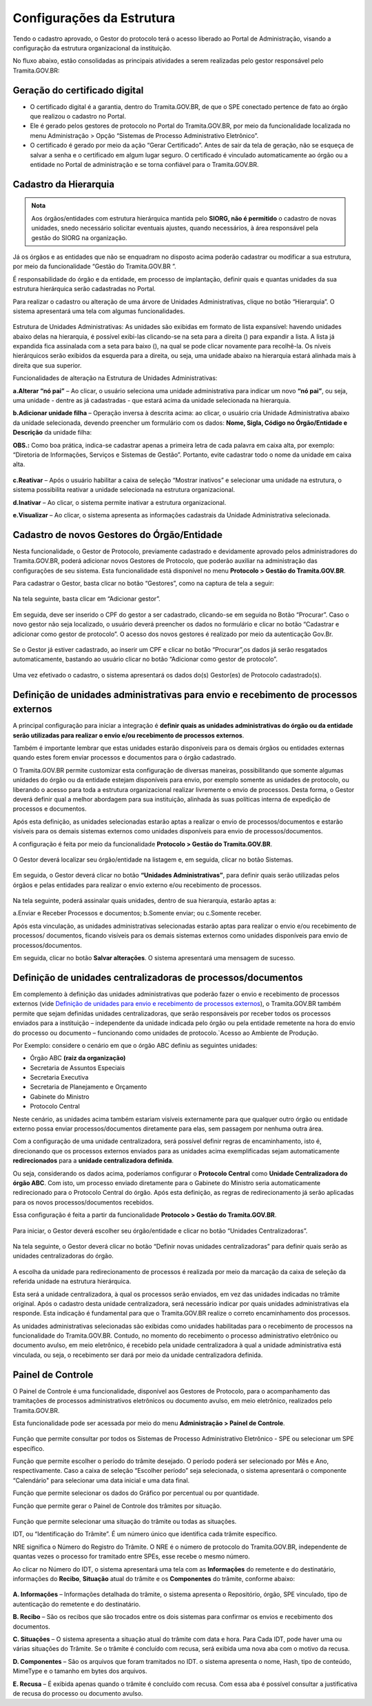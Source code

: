 Configurações da Estrutura
===========================

Tendo o cadastro aprovado, o Gestor do protocolo terá o acesso liberado ao Portal de Administração, visando a configuração da estrutura organizacional da instituição.

No fluxo abaixo, estão consolidadas as principais atividades a serem realizadas pelo gestor responsável pelo Tramita.GOV.BR:
 

.. figure:: _static/images/fluxo_adesao_configuracao_tramita.png

Geração do certificado digital
++++++++++++++++++++++++++++++

* O certificado digital é a garantia, dentro do Tramita.GOV.BR, de que o SPE conectado pertence de fato ao órgão que realizou o cadastro no Portal.

* Ele é gerado pelos gestores de protocolo no Portal do Tramita.GOV.BR, por meio da funcionalidade localizada no menu Administração > Opção “Sistemas de Processo Administrativo Eletrônico”.

* O certificado é gerado por meio da ação “Gerar Certificado”. Antes de sair da tela de geração, não se esqueça de salvar a senha e o certificado em algum lugar seguro. O certificado é vinculado automaticamente ao órgão ou a entidade no Portal de administração e se torna confiável para o Tramita.GOV.BR.


.. figure:: _static/images/Geracao_de_Certificado_por_meio_do_Portal_do_Barramento.png

Cadastro da Hierarquia
++++++++++++++++++++++


.. admonition:: Nota

   Aos órgãos/entidades com estrutura hierárquica mantida pelo **SIORG, não é permitido** o cadastro de novas unidades, snedo necessário solicitar eventuais ajustes, quando necessários, à área responsável pela gestão do SIORG na organização.

 
Já os órgãos e as entidades que não se enquadram no disposto acima poderão cadastrar ou modificar a sua estrutura, por meio da funcionalidade “Gestão do Tramita.GOV.BR ”.

É responsabilidade do órgão e da entidade, em processo de implantação, definir quais e quantas unidades da sua estrutura hierárquica serão cadastradas no Portal.


Para realizar o cadastro ou alteração de uma árvore de Unidades Administrativas, clique no botão “Hierarquia”. O sistema apresentará uma tela com algumas funcionalidades.


.. figure:: _static/images/Opcao_Hierarquia_do_Menu.png

.. figure:: _static/images/Visualizacao_e_Edicao_da_Hierarquia.png
 
Estrutura de Unidades Administrativas: As unidades são exibidas em formato de lista expansível: havendo unidades abaixo delas na hierarquia, é possível exibi-las clicando-se na seta para a direita (|seta_direita|) para expandir a lista. A lista já expandida fica assinalada com a seta para baixo (|seta_baixo|), na qual se pode clicar novamente para recolhê-la. Os níveis hierárquicos serão exibidos da esquerda para a direita, ou seja, uma unidade abaixo na hierarquia estará alinhada mais à direita que sua superior.

.. |seta_direita| image:: _static/images/icone_seta_direita.png
   :align: middle
   :width: 15

.. |seta_baixo| image:: _static/images/icone_seta_baixo.png
   :align: middle
   :width: 20


Funcionalidades de alteração na Estrutura de Unidades Administrativas:

**a.Alterar “nó pai”** – Ao clicar, o usuário seleciona uma unidade administrativa para indicar um novo **“nó pai”**, ou seja, uma unidade - dentre as já cadastradas - que estará acima da unidade selecionada na hierarquia.

**b.Adicionar unidade filha** – Operação inversa à descrita acima: ao clicar, o usuário cria Unidade Administrativa abaixo da unidade selecionada, devendo preencher um formulário com os dados: **Nome, Sigla, Código no Órgão/Entidade e Descrição** da unidade filha:

**OBS.:** Como boa prática, indica-se cadastrar apenas a primeira letra de cada palavra em caixa alta, por exemplo: “Diretoria de Informações, Serviços e Sistemas de Gestão”. Portanto, evite cadastrar todo o nome da unidade em caixa alta.

.. figure:: _static/images/Cadastro_de_Unidade_Filha.png

**c.Reativar** – Após o usuário habilitar a caixa de seleção “Mostrar inativos” e selecionar uma unidade na estrutura, o sistema possibilita reativar a unidade selecionada na estrutura organizacional.

**d.Inativar** – Ao clicar, o sistema permite inativar a estrutura organizacional.

**e.Visualizar** – Ao clicar, o sistema apresenta as informações cadastrais da Unidade Administrativa selecionada.

Cadastro de novos Gestores do Órgão/Entidade
++++++++++++++++++++++++++++++++++++++++++++

Nesta funcionalidade, o Gestor de Protocolo, previamente cadastrado e devidamente aprovado pelos administradores do Tramita.GOV.BR, poderá adicionar novos Gestores de Protocolo, que poderão auxiliar na administração das configurações de seu sistema. Esta funcionalidade está disponível no menu **Protocolo > Gestão do Tramita.GOV.BR**.

Para cadastrar o Gestor, basta clicar no botão “Gestores”, como na captura de tela a seguir:

.. figure:: _static/images/Menu_Gestores.png

Na tela seguinte, basta clicar em “Adicionar gestor”.


.. figure:: _static/images/Adicionar_Gestor.png

Em seguida, deve ser inserido o CPF do gestor a ser cadastrado, clicando-se em seguida no Botão “Procurar”. Caso o novo gestor não seja localizado, o usuário deverá preencher os dados no formulário e clicar no botão “Cadastrar e adicionar como gestor de protocolo”. O acesso dos novos gestores é realizado por meio da autenticação Gov.Br.

.. figure:: _static/images/Dados_do_Gestor_de_Protocolo.png

Se o Gestor já estiver cadastrado, ao inserir um CPF e clicar no botão “Procurar”,os dados já serão resgatados automaticamente, bastando ao usuário clicar no botão “Adicionar como gestor de protocolo”.


.. figure:: _static/images/Busca_de_Gestor_de_Protocolo_pelo_CPF.png


Uma vez efetivado o cadastro, o sistema apresentará os dados do(s) Gestor(es) de Protocolo cadastrado(s).
 
.. figure:: _static/images/Lista_dos_Gestores_de_Protocolo_do_orgao_entidade.png


Definição de unidades administrativas para envio e recebimento de processos externos
++++++++++++++++++++++++++++++++++++++++++++++++++++++++++++++++++++++++++++++++++++

A principal configuração para iniciar a integração é **definir quais as unidades administrativas do órgão ou da entidade serão utilizadas para realizar o envio e/ou recebimento de processos externos**.

Também é importante lembrar que estas unidades estarão disponíveis para os demais órgãos ou entidades externas quando estes forem enviar processos e documentos para o órgão cadastrado.

O Tramita.GOV.BR permite customizar esta configuração de diversas maneiras, possibilitando que somente algumas unidades do órgão ou da entidade estejam disponíveis para envio, por exemplo somente as unidades de protocolo, ou liberando o acesso para toda a estrutura organizacional realizar livremente o envio de processos. Desta forma, o Gestor deverá definir qual a melhor abordagem para sua instituição, alinhada às suas políticas interna de expedição de processos e documentos.

Após esta definição, as unidades selecionadas estarão aptas a realizar o envio de processos/documentos e estarão visíveis para os demais sistemas externos como unidades disponíveis para envio de processos/documentos.

A configuração é feita por meio da funcionalidade **Protocolo > Gestão do Tramita.GOV.BR**.
 
.. figure:: _static/images/Botao_Sistemas.png


O Gestor deverá localizar seu órgão/entidade na listagem e, em seguida, clicar no botão Sistemas.


.. figure:: _static/images/Botao_Unidades_Administrativas.png


Em seguida, o Gestor deverá clicar no botão **“Unidades Administrativas”**, para definir quais serão utilizadas pelos órgãos e pelas entidades para realizar o envio externo e/ou recebimento de processos.

.. figure:: _static/images/Selecao_de_Unidades_Administrativas.png

Na tela seguinte, poderá assinalar quais unidades, dentro de sua hierarquia, estarão aptas a:

a.Enviar e Receber Processos e documentos;
b.Somente enviar; ou
c.Somente receber.

Após esta vinculação, as unidades administrativas selecionadas estarão aptas para realizar o envio e/ou recebimento de processos/ documentos, ficando visíveis para os demais sistemas externos como unidades disponíveis para envio de processos/documentos.

Em seguida, clicar no botão **Salvar alterações**. O sistema apresentará uma mensagem de sucesso.

Definição de unidades centralizadoras de processos/documentos
+++++++++++++++++++++++++++++++++++++++++++++++++++++++++++++

Em complemento à definição das unidades administrativas que poderão fazer o envio e recebimento de processos externos (vide `Definição de unidades para envio e recebimento de processos externos <http://localhost:8000/TRAMITA.GOV.BR/CONFIGURACAO_DA_ESTRUTURA.html#definicao-de-unidades-administrativas-para-envio-e-recebimento-de-processos-externos>`_), o Tramita.GOV.BR também permite que sejam definidas unidades centralizadoras, que serão responsáveis por receber todos os processos enviados para a instituição – independente da unidade indicada pelo órgão ou pela entidade remetente na hora do envio do processo ou documento – funcionando como unidades de protocolo.`Acesso ao Ambiente de Produção.

Por Exemplo: considere o cenário em que o órgão ABC definiu as seguintes unidades:
 
•	Órgão ABC **(raiz da organização)**
•	Secretaria de Assuntos Especiais
•	Secretaria Executiva
•	Secretaria de Planejamento e Orçamento
•	Gabinete do Ministro
•	Protocolo Central

Neste cenário, as unidades acima também estariam visíveis externamente para que qualquer outro órgão ou entidade externo possa enviar processos/documentos diretamente para elas, sem passagem por nenhuma outra área.

Com a configuração de uma unidade centralizadora, será possível definir regras de encaminhamento, isto é, direcionando que os processos externos enviados para as unidades acima exemplificadas sejam automaticamente **redirecionados** para a **unidade centralizadora definida**.
 
Ou seja, considerando os dados acima, poderíamos configurar o **Protocolo Central** como **Unidade Centralizadora do órgão ABC**. Com isto, um processo enviado diretamente para o Gabinete do Ministro seria automaticamente redirecionado para o Protocolo Central do órgão. Após esta definição, as regras de redirecionamento já serão aplicadas para os novos processos/documentos recebidos.

Essa configuração é feita a partir da funcionalidade **Protocolo > Gestão do Tramita.GOV.BR**.

.. figure:: _static/images/Funcionalidade_Unidades_Centralizadoras.png

Para iniciar, o Gestor deverá escolher seu órgão/entidade e clicar no botão “Unidades Centralizadoras”.

.. figure:: _static/images/Botao_Definir_novas_unidades_centralizadoras.png

Na tela seguinte, o Gestor deverá clicar no botão “Definir novas unidades centralizadoras” para definir quais serão as unidades centralizadoras do órgão.

.. figure:: _static/images/Definir_Unidades_Centralizadoras.png

A escolha da unidade para redirecionamento de processos é realizada por meio da marcação da caixa de seleção da referida unidade na estrutura hierárquica.

Esta será a unidade centralizadora, à qual os processos serão enviados, em vez das unidades indicadas no trâmite original. Após o cadastro desta unidade centralizadora, será necessário indicar por quais unidades administrativas ela responde. Esta indicação é fundamental para que o Tramita.GOV.BR realize o correto encaminhamento dos processos.

As unidades administrativas selecionadas são exibidas como unidades habilitadas para o recebimento de processos na funcionalidade do Tramita.GOV.BR. Contudo, no momento do recebimento o processo administrativo eletrônico ou documento avulso, em meio eletrônico, é recebido pela unidade centralizadora à qual a unidade administrativa está vinculada, ou seja, o recebimento ser dará por meio da unidade centralizadora definida.

Painel de Controle
++++++++++++++++++

O Painel de Controle é uma funcionalidade, disponível aos Gestores de Protocolo, para o acompanhamento das tramitações de processos administrativos eletrônicos ou documento avulso, em meio eletrônico, realizados pelo Tramita.GOV.BR.

Esta funcionalidade pode ser acessada por meio do menu **Administração > Painel de Controle**.
 
.. figure:: _static/images/Filtros_da_Funcionalidade_Painel_de_Controle.png


Função que permite consultar por todos os Sistemas de Processo Administrativo Eletrônico - SPE ou selecionar um SPE específico.

Função que permite escolher o período do trâmite desejado. O período poderá ser selecionado por Mês e Ano, respectivamente. Caso a caixa de seleção “Escolher período” seja selecionada, o sistema apresentará o componente “Calendário" para selecionar uma data inicial e uma data final.

Função que permite selecionar os dados do Gráfico por percentual ou por quantidade.

Função que permite gerar o Painel de Controle dos trâmites por situação.

.. figure:: _static/images/Resultado_da_Pesquisa_do_Painel_de_Controle.png

Função que permite selecionar uma situação do trâmite ou todas as situações.

IDT, ou “Identificação do Trâmite”. É um número único que identifica cada trâmite específico.

NRE significa o Número do Registro do Trâmite. O NRE é o número de protocolo do Tramita.GOV.BR, independente de quantas vezes o processo for tramitado entre SPEs, esse recebe o mesmo número.
 
Ao clicar no Número do IDT, o sistema apresentará uma tela com as **Informações** do remetente e do destinatário, informações do **Recibo**, **Situação** atual do trâmite e os **Componentes** do trâmite, conforme abaixo:

.. figure:: _static/images/Informações_do_Tramite.png


**A. Informações** – Informações detalhada do trâmite, o sistema apresenta o Repositório, órgão, SPE vinculado, tipo de autenticação do remetente e do destinatário.

**B. Recibo** – São os recibos que são trocados entre os dois sistemas para confirmar os envios e recebimento dos documentos.

**C. Situações** – O sistema apresenta a situação atual do trâmite com data e hora. Para Cada IDT, pode haver uma ou várias situações do Trâmite. Se o trâmite é concluído com recusa, será exibida uma nova aba com o motivo da recusa.

**D. Componentes** – São os arquivos que foram tramitados no IDT. o sistema apresenta o nome, Hash, tipo de conteúdo, MimeType e o tamanho em bytes dos arquivos.

**E. Recusa** –  É exibida apenas quando o trâmite é concluído com recusa. Com essa aba é possível consultar a justificativa de recusa do processo ou documento avulso.
